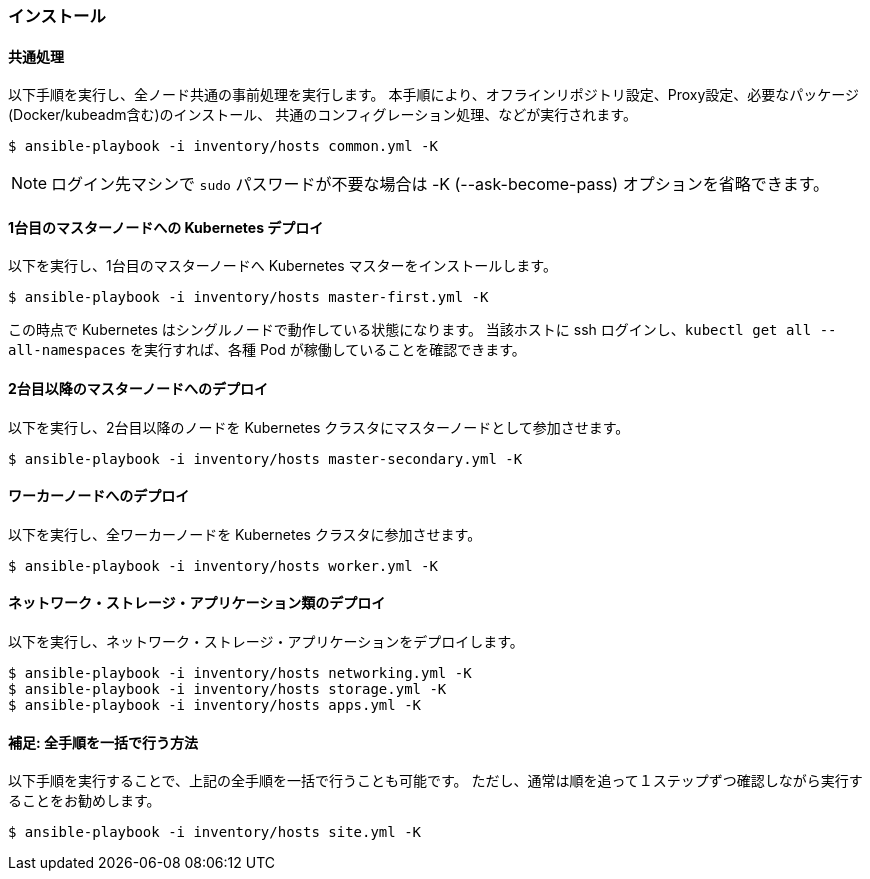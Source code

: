 === インストール

==== 共通処理

以下手順を実行し、全ノード共通の事前処理を実行します。
本手順により、オフラインリポジトリ設定、Proxy設定、必要なパッケージ(Docker/kubeadm含む)のインストール、
共通のコンフィグレーション処理、などが実行されます。

    $ ansible-playbook -i inventory/hosts common.yml -K

NOTE: ログイン先マシンで `sudo` パスワードが不要な場合は -K (--ask-become-pass) オプションを省略できます。

==== 1台目のマスターノードへの Kubernetes デプロイ

以下を実行し、1台目のマスターノードへ Kubernetes マスターをインストールします。

    $ ansible-playbook -i inventory/hosts master-first.yml -K

この時点で Kubernetes はシングルノードで動作している状態になります。
当該ホストに ssh ログインし、`kubectl get all --all-namespaces` を実行すれば、各種 Pod が稼働していることを確認できます。

==== 2台目以降のマスターノードへのデプロイ

以下を実行し、2台目以降のノードを Kubernetes クラスタにマスターノードとして参加させます。

    $ ansible-playbook -i inventory/hosts master-secondary.yml -K

==== ワーカーノードへのデプロイ

以下を実行し、全ワーカーノードを Kubernetes クラスタに参加させます。

    $ ansible-playbook -i inventory/hosts worker.yml -K

==== ネットワーク・ストレージ・アプリケーション類のデプロイ

以下を実行し、ネットワーク・ストレージ・アプリケーションをデプロイします。

    $ ansible-playbook -i inventory/hosts networking.yml -K
    $ ansible-playbook -i inventory/hosts storage.yml -K
    $ ansible-playbook -i inventory/hosts apps.yml -K

==== 補足: 全手順を一括で行う方法

以下手順を実行することで、上記の全手順を一括で行うことも可能です。
ただし、通常は順を追って１ステップずつ確認しながら実行することをお勧めします。

    $ ansible-playbook -i inventory/hosts site.yml -K
